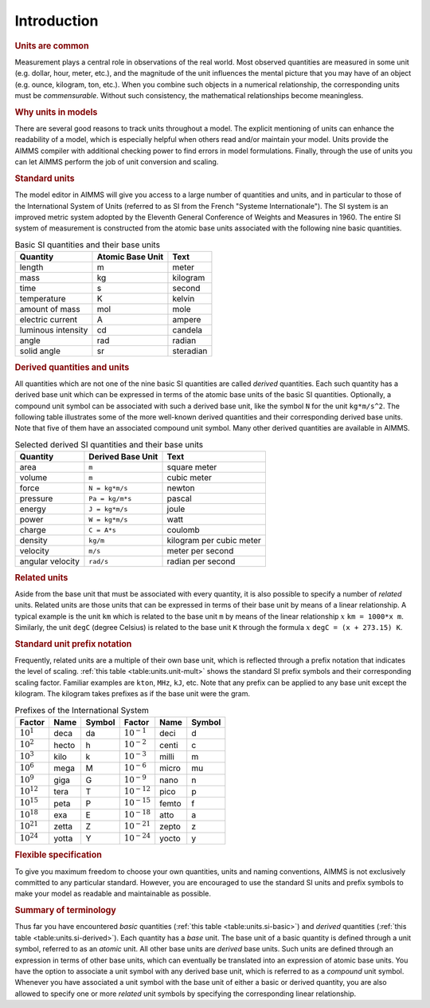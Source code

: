 .. _sec:units.intro:

Introduction
============

.. rubric:: Units are common

Measurement plays a central role in observations of the real world. Most
observed quantities are measured in some unit (e.g. dollar, hour, meter,
etc.), and the magnitude of the unit influences the mental picture that
you may have of an object (e.g. ounce, kilogram, ton, etc.). When you
combine such objects in a numerical relationship, the corresponding
units must be *commensurable*. Without such consistency, the
mathematical relationships become meaningless.

.. rubric:: Why units in models

There are several good reasons to track units throughout a model. The
explicit mentioning of units can enhance the readability of a model,
which is especially helpful when others read and/or maintain your model.
Units provide the AIMMS compiler with additional checking power to find
errors in model formulations. Finally, through the use of units you can
let AIMMS perform the job of unit conversion and scaling.

.. rubric:: Standard units

The model editor in AIMMS will give you access to a large number of
quantities and units, and in particular to those of the International
System of Units (referred to as SI from the French "Systeme
Internationale"). The SI system is an improved metric system adopted by
the Eleventh General Conference of Weights and Measures in 1960. The
entire SI system of measurement is constructed from the atomic base
units associated with the following nine basic quantities.

.. _table:units.si-basic:

.. table:: Basic SI quantities and their base units

	================== ================ =========
	Quantity           Atomic Base Unit Text
	================== ================ =========
	length             m                meter
	mass               kg               kilogram
	time               s                second
	temperature        K                kelvin
	amount of mass     mol              mole
	electric current   A                ampere
	luminous intensity cd               candela
	angle              rad              radian
	solid angle        sr               steradian
	================== ================ =========

.. rubric:: Derived quantities and units

All quantities which are not one of the nine basic SI quantities are
called *derived* quantities. Each such quantity has a derived base unit
which can be expressed in terms of the atomic base units of the basic SI
quantities. Optionally, a compound unit symbol can be associated with
such a derived base unit, like the symbol ``N`` for the unit
``kg*m/s^2``. The following table illustrates some of the more
well-known derived quantities and their corresponding derived base
units. Note that five of them have an associated compound unit symbol.
Many other derived quantities are available in AIMMS.

.. _table:units.si-derived:

.. table:: Selected derived SI quantities and their base units

   ================ ================= ========================
   Quantity         Derived Base Unit Text
   ================ ================= ========================
   area             ``m``             square meter
   volume           ``m``             cubic meter
   force            ``N = kg*m/s``    newton
   pressure         ``Pa = kg/m*s``   pascal
   energy           ``J = kg*m/s``    joule
   power            ``W = kg*m/s``    watt
   charge           ``C = A*s``       coulomb
   density          ``kg/m``          kilogram per cubic meter
   velocity         ``m/s``           meter per second
   angular velocity ``rad/s``         radian per second
   ================ ================= ========================

.. rubric:: Related units

Aside from the base unit that must be associated with every quantity, it
is also possible to specify a number of *related* units. Related units
are those units that can be expressed in terms of their base unit by
means of a linear relationship. A typical example is the unit ``km``
which is related to the base unit ``m`` by means of the linear
relationship :math:`x` ``km = 1000*x m``. Similarly, the unit ``degC``
(degree Celsius) is related to the base unit ``K`` through the formula
:math:`x` ``degC = (x + 273.15) K``.

.. rubric:: Standard unit prefix notation

Frequently, related units are a multiple of their own base unit, which
is reflected through a prefix notation that indicates the level of
scaling. :ref:`this table <table:units.unit-mult>` shows the standard SI prefix
symbols and their corresponding scaling factor. Familiar examples are
``kton``, ``MHz``, ``kJ``, etc. Note that any prefix can be applied to
any base unit except the kilogram. The kilogram takes prefixes as if the
base unit were the gram.

.. _table:units.unit-mult:

.. table:: Prefixes of the International System

	=============== ===== ====== ================ ===== ======
	Factor          Name  Symbol Factor           Name  Symbol 
	=============== ===== ====== ================ ===== ======
	:math:`10^1`    deca  da     :math:`10^{-1}`  deci  d
	:math:`10^2`    hecto h      :math:`10^{-2}`  centi c
	:math:`10^3`    kilo  k      :math:`10^{-3}`  milli m
	:math:`10^6`    mega  M      :math:`10^{-6}`  micro mu
	:math:`10^9`    giga  G      :math:`10^{-9}`  nano  n
	:math:`10^{12}` tera  T      :math:`10^{-12}` pico  p
	:math:`10^{15}` peta  P      :math:`10^{-15}` femto f
	:math:`10^{18}` exa   E      :math:`10^{-18}` atto  a
	:math:`10^{21}` zetta Z      :math:`10^{-21}` zepto z
	:math:`10^{24}` yotta Y      :math:`10^{-24}` yocto y
	=============== ===== ====== ================ ===== ======

.. rubric:: Flexible specification

To give you maximum freedom to choose your own quantities, units and
naming conventions, AIMMS is not exclusively committed to any particular
standard. However, you are encouraged to use the standard SI units and
prefix symbols to make your model as readable and maintainable as
possible.

.. rubric:: Summary of terminology

Thus far you have encountered *basic* quantities
(:ref:`this table <table:units.si-basic>`) and *derived* quantities
(:ref:`this table <table:units.si-derived>`). Each quantity has a *base* unit. The
base unit of a basic quantity is defined through a unit symbol, referred
to as an *atomic* unit. All other base units are *derived* base units.
Such units are defined through an expression in terms of other base
units, which can eventually be translated into an expression of atomic
base units. You have the option to associate a unit symbol with any
derived base unit, which is referred to as a *compound* unit symbol.
Whenever you have associated a unit symbol with the base unit of either
a basic or derived quantity, you are also allowed to specify one or more
*related* unit symbols by specifying the corresponding linear
relationship.